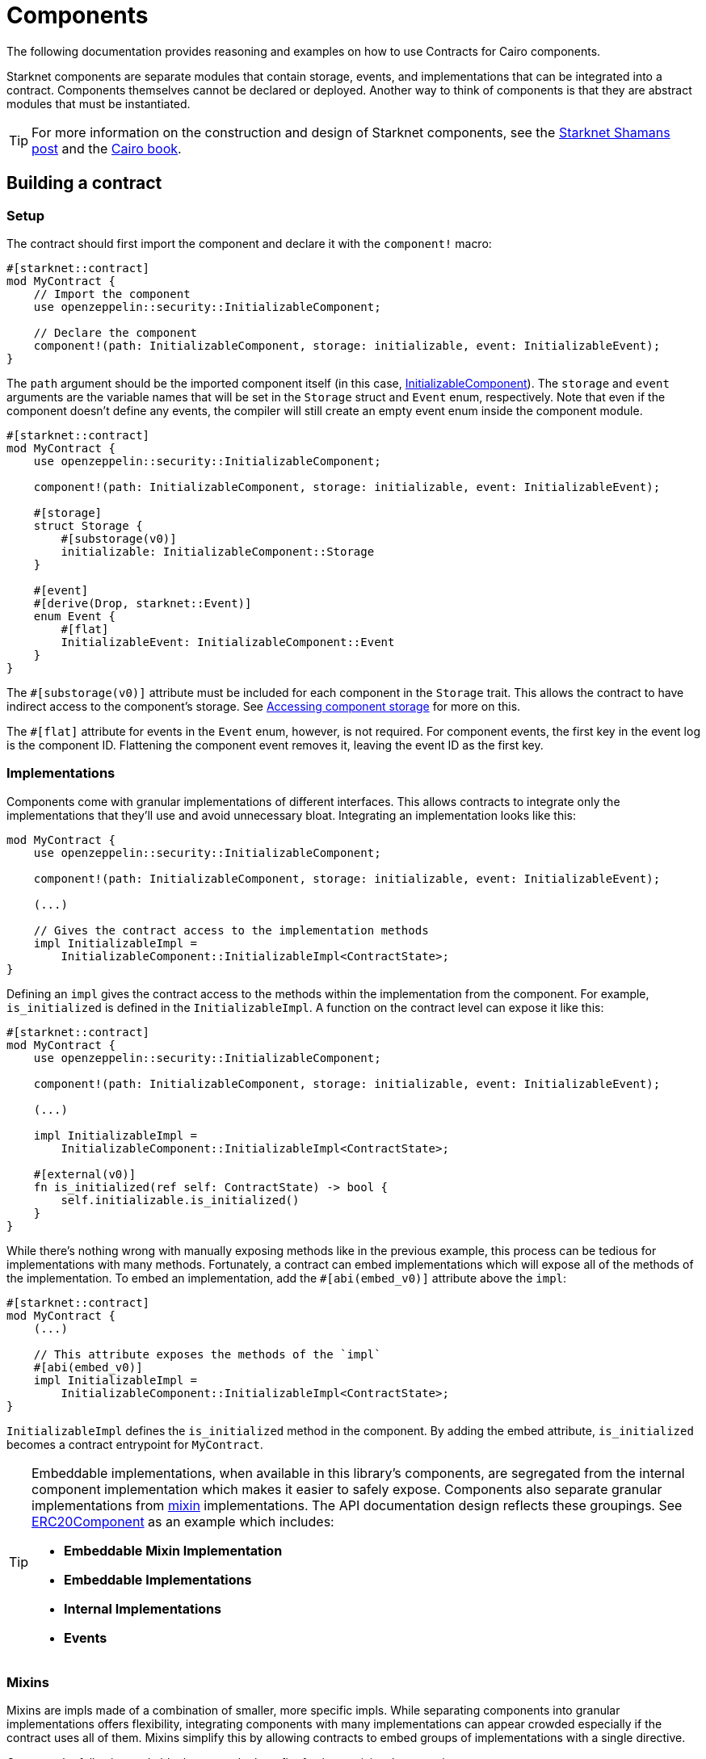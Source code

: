 = Components

The following documentation provides reasoning and examples on how to use Contracts for Cairo components.

:shamans-post: https://community.starknet.io/t/cairo-components/101136#components-1[Starknet Shamans post]
:cairo-book: https://book.cairo-lang.org/ch99-01-05-00-components.html[Cairo book]

Starknet components are separate modules that contain storage, events, and implementations that can be integrated into a contract.
Components themselves cannot be declared or deployed.
Another way to think of components is that they are abstract modules that must be instantiated.

TIP: For more information on the construction and design of Starknet components, see the {shamans-post} and the {cairo-book}.

== Building a contract

=== Setup

:initializable-component: xref:/security.adoc#initializable[InitializableComponent]
:accessing-storage: xref:accessing_component_storage[Accessing component storage]

The contract should first import the component and declare it with the `component!` macro:

[,cairo]
----
#[starknet::contract]
mod MyContract {
    // Import the component
    use openzeppelin::security::InitializableComponent;

    // Declare the component
    component!(path: InitializableComponent, storage: initializable, event: InitializableEvent);
}
----

The `path` argument should be the imported component itself (in this case, {initializable-component}).
The `storage` and `event` arguments are the variable names that will be set in the `Storage` struct and `Event` enum, respectively.
Note that even if the component doesn't define any events, the compiler will still create an empty event enum inside the component module.

[,cairo]
----
#[starknet::contract]
mod MyContract {
    use openzeppelin::security::InitializableComponent;

    component!(path: InitializableComponent, storage: initializable, event: InitializableEvent);

    #[storage]
    struct Storage {
        #[substorage(v0)]
        initializable: InitializableComponent::Storage
    }

    #[event]
    #[derive(Drop, starknet::Event)]
    enum Event {
        #[flat]
        InitializableEvent: InitializableComponent::Event
    }
}
----

The `#[substorage(v0)]` attribute must be included for each component in the `Storage` trait.
This allows the contract to have indirect access to the component's storage.
See {accessing-storage} for more on this.

The `#[flat]` attribute for events in the `Event` enum, however, is not required.
For component events, the first key in the event log is the component ID.
Flattening the component event removes it, leaving the event ID as the first key.

=== Implementations

:erc20-component: xref:/api/erc20.adoc#ERC20Component[ERC20Component]
:mixin: xref:/components.adoc#mixins[mixin]

Components come with granular implementations of different interfaces.
This allows contracts to integrate only the implementations that they'll use and avoid unnecessary bloat.
Integrating an implementation looks like this:

[,cairo]
----
mod MyContract {
    use openzeppelin::security::InitializableComponent;

    component!(path: InitializableComponent, storage: initializable, event: InitializableEvent);

    (...)

    // Gives the contract access to the implementation methods
    impl InitializableImpl =
        InitializableComponent::InitializableImpl<ContractState>;
}
----

Defining an `impl` gives the contract access to the methods within the implementation from the component.
For example, `is_initialized` is defined in the `InitializableImpl`.
A function on the contract level can expose it like this:

[,cairo]
----
#[starknet::contract]
mod MyContract {
    use openzeppelin::security::InitializableComponent;

    component!(path: InitializableComponent, storage: initializable, event: InitializableEvent);

    (...)

    impl InitializableImpl =
        InitializableComponent::InitializableImpl<ContractState>;

    #[external(v0)]
    fn is_initialized(ref self: ContractState) -> bool {
        self.initializable.is_initialized()
    }
}
----

While there's nothing wrong with manually exposing methods like in the previous example, this process can be tedious for implementations with many methods.
Fortunately, a contract can embed implementations which will expose all of the methods of the implementation.
To embed an implementation, add the `#[abi(embed_v0)]` attribute above the `impl`:

[,cairo]
----
#[starknet::contract]
mod MyContract {
    (...)

    // This attribute exposes the methods of the `impl`
    #[abi(embed_v0)]
    impl InitializableImpl =
        InitializableComponent::InitializableImpl<ContractState>;
}
----

`InitializableImpl` defines the `is_initialized` method in the component.
By adding the embed attribute, `is_initialized` becomes a contract entrypoint for `MyContract`.

[TIP]
====
Embeddable implementations, when available in this library's components, are segregated from the internal component implementation which makes it easier to safely expose.
Components also separate granular implementations from {mixin} implementations.
The API documentation design reflects these groupings.
See {erc20-component} as an example which includes:

- *Embeddable Mixin Implementation*
- *Embeddable Implementations*
- *Internal Implementations*
- *Events*
====

=== Mixins

Mixins are impls made of a combination of smaller, more specific impls.
While separating components into granular implementations offers flexibility,
integrating components with many implementations can appear crowded especially if the contract uses all of them.
Mixins simplify this by allowing contracts to embed groups of implementations with a single directive.

Compare the following code blocks to see the benefit of using a mixin when creating an account contract.

==== Account without mixin

[,cairo]
----
component!(path: AccountComponent, storage: account, event: AccountEvent);
component!(path: SRC5Component, storage: src5, event: SRC5Event);

#[abi(embed_v0)]
impl SRC6Impl = AccountComponent::SRC6Impl<ContractState>;
#[abi(embed_v0)]
impl DeclarerImpl = AccountComponent::DeclarerImpl<ContractState>;
#[abi(embed_v0)]
impl DeployableImpl = AccountComponent::DeployableImpl<ContractState>;
#[abi(embed_v0)]
impl PublicKeyImpl = AccountComponent::PublicKeyImpl<ContractState>;
#[abi(embed_v0)]
impl SRC6CamelOnlyImpl = AccountComponent::SRC6CamelOnlyImpl<ContractState>;
#[abi(embed_v0)]
impl PublicKeyCamelImpl = AccountComponent::PublicKeyCamelImpl<ContractState>;
impl AccountInternalImpl = AccountComponent::InternalImpl<ContractState>;

#[abi(embed_v0)]
impl SRC5Impl = SRC5Component::SRC5Impl<ContractState>;
----

==== Account with mixin

[,cairo]
----
component!(path: AccountComponent, storage: account, event: AccountEvent);
component!(path: SRC5Component, storage: src5, event: SRC5Event);

#[abi(embed_v0)]
impl AccountMixinImpl = AccountComponent::AccountMixinImpl<ContractState>;
impl AccountInternalImpl = AccountComponent::InternalImpl<ContractState>;
----

The rest of the setup for the contract, however, does not change.
This means that component dependencies must still be included in the `Storage` struct and `Event` enum.
Here's a full example of an account contract that embeds the `AccountMixinImpl`:

[,cairo]
----
#[starknet::contract]
mod Account {
    use openzeppelin::account::AccountComponent;
    use openzeppelin::introspection::src5::SRC5Component;

    component!(path: AccountComponent, storage: account, event: AccountEvent);
    component!(path: SRC5Component, storage: src5, event: SRC5Event);

    // This embeds all of the methods from the many AccountComponent implementations
    // and also includes `supports_interface` from `SRC5Impl`
    #[abi(embed_v0)]
    impl AccountMixinImpl = AccountComponent::AccountMixinImpl<ContractState>;
    impl AccountInternalImpl = AccountComponent::InternalImpl<ContractState>;

    #[storage]
    struct Storage {
        #[substorage(v0)]
        account: AccountComponent::Storage,
        #[substorage(v0)]
        src5: SRC5Component::Storage
    }

    #[event]
    #[derive(Drop, starknet::Event)]
    enum Event {
        #[flat]
        AccountEvent: AccountComponent::Event,
        #[flat]
        SRC5Event: SRC5Component::Event
    }

    #[constructor]
    fn constructor(ref self: ContractState, public_key: felt252) {
        self.account.initializer(public_key);
    }
}
----

=== Initializers

:ownable-component: xref:/api/access.adoc#OwnableComponent[OwnableComponent]

WARNING: Failing to use a component's `initializer` can result in irreparable contract deployments.
Always read the API documentation for each integrated component.

Some components require some sort of setup upon construction.
Usually, this would be a job for a constructor; however, components themselves cannot implement constructors.
Components instead offer ``initializer``s within their `InternalImpl` to call from the contract's constructor.
Let's look at how a contract would integrate {ownable-component}:

[,cairo]
----
#[starknet::contract]
mod MyContract {
    use openzeppelin::access::ownable::OwnableComponent;
    use starknet::ContractAddress;

    component!(path: OwnableComponent, storage: ownable, event: OwnableEvent);

    // Instantiate `InternalImpl` to give the contract access to the `initializer`
    impl InternalImpl = OwnableComponent::InternalImpl<ContractState>;

    #[storage]
    struct Storage {
        #[substorage(v0)]
        ownable: OwnableComponent::Storage
    }

    #[event]
    #[derive(Drop, starknet::Event)]
    enum Event {
        #[flat]
        OwnableEvent: OwnableComponent::Event
    }

    #[constructor]
    fn constructor(ref self: ContractState, owner: ContractAddress) {
        // Invoke ownable's `initializer`
        self.ownable.initializer(owner);
    }
}
----

=== Dependencies

:access-component: xref:/api/access.adoc#AccessControlComponent[AccessControlComponent]
:src5-component: xref:/api/introspection.adoc#SRC5Component[SRC5Component]

Some components include dependencies of other components.
Contracts that integrate components with dependencies must also include the component dependency.
For instance, {access-component} depends on {src5-component}.
Creating a contract with `AccessControlComponent` should look like this:

[,cairo]
----
#[starknet::contract]
mod MyContract {
    use openzeppelin::access::accesscontrol::AccessControlComponent;
    use openzeppelin::introspection::src5::SRC5Component;

    component!(path: AccessControlComponent, storage: accesscontrol, event: AccessControlEvent);
    component!(path: SRC5Component, storage: src5, event: SRC5Event);

    // AccessControl
    #[abi(embed_v0)]
    impl AccessControlImpl =
        AccessControlComponent::AccessControlImpl<ContractState>;
    #[abi(embed_v0)]
    impl AccessControlCamelImpl =
        AccessControlComponent::AccessControlCamelImpl<ContractState>;
    impl AccessControlInternalImpl = AccessControlComponent::InternalImpl<ContractState>;

    // SRC5
    #[abi(embed_v0)]
    impl SRC5Impl = SRC5Component::SRC5Impl<ContractState>;

    #[storage]
    struct Storage {
        #[substorage(v0)]
        accesscontrol: AccessControlComponent::Storage,
        #[substorage(v0)]
        src5: SRC5Component::Storage
    }

    #[event]
    #[derive(Drop, starknet::Event)]
    enum Event {
        #[flat]
        AccessControlEvent: AccessControlComponent::Event,
        #[flat]
        SRC5Event: SRC5Component::Event
    }

    (...)
}
----

== Customization

:security: xref:security[Security]

WARNING: Customizing implementations and accessing component storage can potentially corrupt the state, bypass security checks, and undermine the component logic.
*Exercise extreme caution*. See {security}.

=== Hooks

:hooks-post: https://fleming-andrew.medium.com/extending-cairo-contracts-with-hooks-c3ca21d1d6b8[Extending Cairo Contracts with Hooks]

Hooks are entrypoints to the business logic of a token component that are accessible at the contract level.
This allows contracts to insert additional behaviors before and/or after token transfers (including mints and burns).
Prior to hooks, extending functionality required contracts to create <<custom_implementations, custom implementations>>.

All token components include a generic hooks trait that include empty default functions.
When creating a token contract, the using contract must create an implementation of the hooks trait.
Suppose an ERC20 contract wanted to include Pausable functionality on token transfers.
The following snippet leverages the `before_update` hook to include this behavior.

[,cairo]
----
#[starknet::contract]
mod MyToken {
    use openzeppelin::security::pausable::PausableComponent::InternalTrait;
    use openzeppelin::security::pausable::PausableComponent;
    use openzeppelin::token::erc20::ERC20Component;
    use starknet::ContractAddress;

    component!(path: ERC20Component, storage: erc20, event: ERC20Event);
    component!(path: PausableComponent, storage: pausable, event: PausableEvent);

    // ERC20 Mixin
    #[abi(embed_v0)]
    impl ERC20MixinImpl = ERC20Component::ERC20MixinImpl<ContractState>;
    impl ERC20InternalImpl = ERC20Component::InternalImpl<ContractState>;

    #[abi(embed_v0)]
    impl PausableImpl = PausableComponent::PausableImpl<ContractState>;
    impl PausableInternalImpl = PausableComponent::InternalImpl<ContractState>;

    // Create the hooks implementation
    impl ERC20HooksImpl of ERC20Component::ERC20HooksTrait<ContractState> {
        // Occurs before token transfers
        fn before_update(
            ref self: ERC20Component::ComponentState<ContractState>,
            from: ContractAddress,
            recipient: ContractAddress,
            amount: u256
        ) {
            // Access local state from component state
            let contract_state = ERC20Component::HasComponent::get_contract(@self);
            // Call function from integrated component
            contract_state.pausable.assert_not_paused();
        }

        // Omitting the `after_update` hook because the default behavior
        // is already implemented in the trait
    }

    (...)
}
----

Notice that the `self` parameter expects a component state type.
Instead of passing the component state, the using contract's state can be passed which simplifies the syntax.
The hook then moves the scope up with the Cairo-generated `get_contract` through the `HasComponent` trait (as illustrated with ERC20Component in this example).
From here, the hook can access the using contract's integrated components, storage, and implementations.

Be advised that even if a token contract does not require hooks, the hooks trait must still be implemented.
The using contract may instantiate an empty impl of the trait;
however, the Contracts for Cairo library already provides the instantiated impl to abstract this away from contracts.
The using contract just needs to bring the implementation into scope like this:

[,cairo]
----
#[starknet::contract]
mod MyToken {
    use openzeppelin::token::erc20::ERC20Component;
    use openzeppelin::token::erc20::ERC20HooksEmptyImpl;

    (...)
}
----

TIP: For a more in-depth guide on hooks, see {hooks-post}.

=== Custom implementations

:erc20-component: xref:/api/erc20.adoc#ERC20Component[ERC20Component]
:custom-decimals: xref:/erc20.adoc#customizing_decimals[Customizing decimals]

There are instances where a contract requires different or amended behaviors from a component implementation.
In these scenarios, a contract must create a custom implementation of the interface.
Let's break down a pausable ERC20 contract to see what that looks like.
Here's the setup:

[,cairo]
----
#[starknet::contract]
mod ERC20Pausable {
    use openzeppelin::security::pausable::PausableComponent;
    use openzeppelin::token::erc20::{ERC20Component, ERC20HooksEmptyImpl};
    // Import the ERC20 interfaces to create custom implementations
    use openzeppelin::token::erc20::interface::{IERC20, IERC20CamelOnly};
    use starknet::ContractAddress;

    component!(path: PausableComponent, storage: pausable, event: PausableEvent);
    component!(path: ERC20Component, storage: erc20, event: ERC20Event);

    #[abi(embed_v0)]
    impl PausableImpl = PausableComponent::PausableImpl<ContractState>;
    impl PausableInternalImpl = PausableComponent::InternalImpl<ContractState>;

    // `ERC20MetadataImpl` can keep the embed directive because the implementation
    // will not change
    #[abi(embed_v0)]
    impl ERC20MetadataImpl = ERC20Component::ERC20MetadataImpl<ContractState>;
    // Do not add the embed directive to these implementations because
    // these will be customized
    impl ERC20Impl = ERC20Component::ERC20Impl<ContractState>;
    impl ERC20CamelOnlyImpl = ERC20Component::ERC20CamelOnlyImpl<ContractState>;

    impl ERC20InternalImpl = ERC20Component::InternalImpl<ContractState>;

    (...)
}
----

The first thing to notice is that the contract imports the interfaces of the implementations that will be customized.
These will be used in the next code example.

Next, the contract includes the {erc20-component} implementations; however, `ERC20Impl` and `ERC20CamelOnlyImplt` are *not* embedded.
Instead, we want to expose our custom implementation of an interface.
The following example shows the pausable logic integrated into the ERC20 implementations:

[,cairo]
----
#[starknet::contract]
mod ERC20Pausable {
    (...)

    // Custom ERC20 implementation
    #[abi(embed_v0)]
    impl CustomERC20Impl of IERC20<ContractState> {
        fn transfer(
            ref self: ContractState, recipient: ContractAddress, amount: u256
        ) -> bool {
            // Add the custom logic
            self.pausable.assert_not_paused();
            // Add the original implementation method from `IERC20Impl`
            self.erc20.transfer(recipient, amount)
        }

        fn total_supply(self: @ContractState) -> u256 {
            // This method's behavior does not change from the component
            // implementation, but this method must still be defined.
            // Simply add the original implementation method from `IERC20Impl`
            self.erc20.total_supply()
        }

        (...)
    }

    // Custom ERC20CamelOnly implementation
    #[abi(embed_v0)]
    impl CustomERC20CamelOnlyImpl of IERC20CamelOnly<ContractState> {
        fn totalSupply(self: @ContractState) -> u256 {
            self.erc20.total_supply()
        }

        fn balanceOf(self: @ContractState, account: ContractAddress) -> u256 {
            self.erc20.balance_of(account)
        }

        fn transferFrom(
            ref self: ContractState,
            sender: ContractAddress,
            recipient: ContractAddress,
            amount: u256
        ) -> bool {
            self.pausable.assert_not_paused();
            self.erc20.transfer_from(sender, recipient, amount)
        }
    }
}
----

Notice that in the `CustomERC20Impl`, the `transfer` method integrates `pausable.assert_not_paused` as well as `erc20.transfer` from `PausableImpl` and `ERC20Impl` respectively.
This is why the contract defined the `ERC20Impl` from the component in the previous example.

Creating a custom implementation of an interface must define *all* methods from that interface.
This is true even if the behavior of a method does not change from the component implementation (as `total_supply` exemplifies in this example).

TIP: The ERC20 documentation provides another custom implementation guide for {custom-decimals}.

=== Accessing component storage

There may be cases where the contract must read or write to an integrated component's storage.
To do so, use the same syntax as calling an implementation method except replace the name of the method with the storage variable like this:

[,cairo]
----
#[starknet::contract]
mod MyContract {
    use openzeppelin::security::InitializableComponent;

    component!(path: InitializableComponent, storage: initializable, event: InitializableEvent);

    #[storage]
    struct Storage {
        #[substorage(v0)]
        initializable: InitializableComponent::Storage
    }

    (...)

    fn write_to_comp_storage(ref self: ContractState) {
        self.initializable.Initializable_initialized.write(true);
    }

    fn read_from_comp_storage(self: @ContractState) -> bool {
        self.initializable.Initializable_initialized.read()
    }
}
----

== Security

The maintainers of OpenZeppelin Contracts for Cairo are mainly concerned with the correctness and security of the code as published in the library.

Customizing implementations and manipulating the component state may break some important assumptions and introduce vulnerabilities.
While we try to ensure the components remain secure in the face of a wide range of potential customizations, this is done in a best-effort manner.
Any and all customizations to the component logic should be carefully reviewed and checked against the source code of the component they are customizing so as to fully understand their impact and guarantee their security. 
